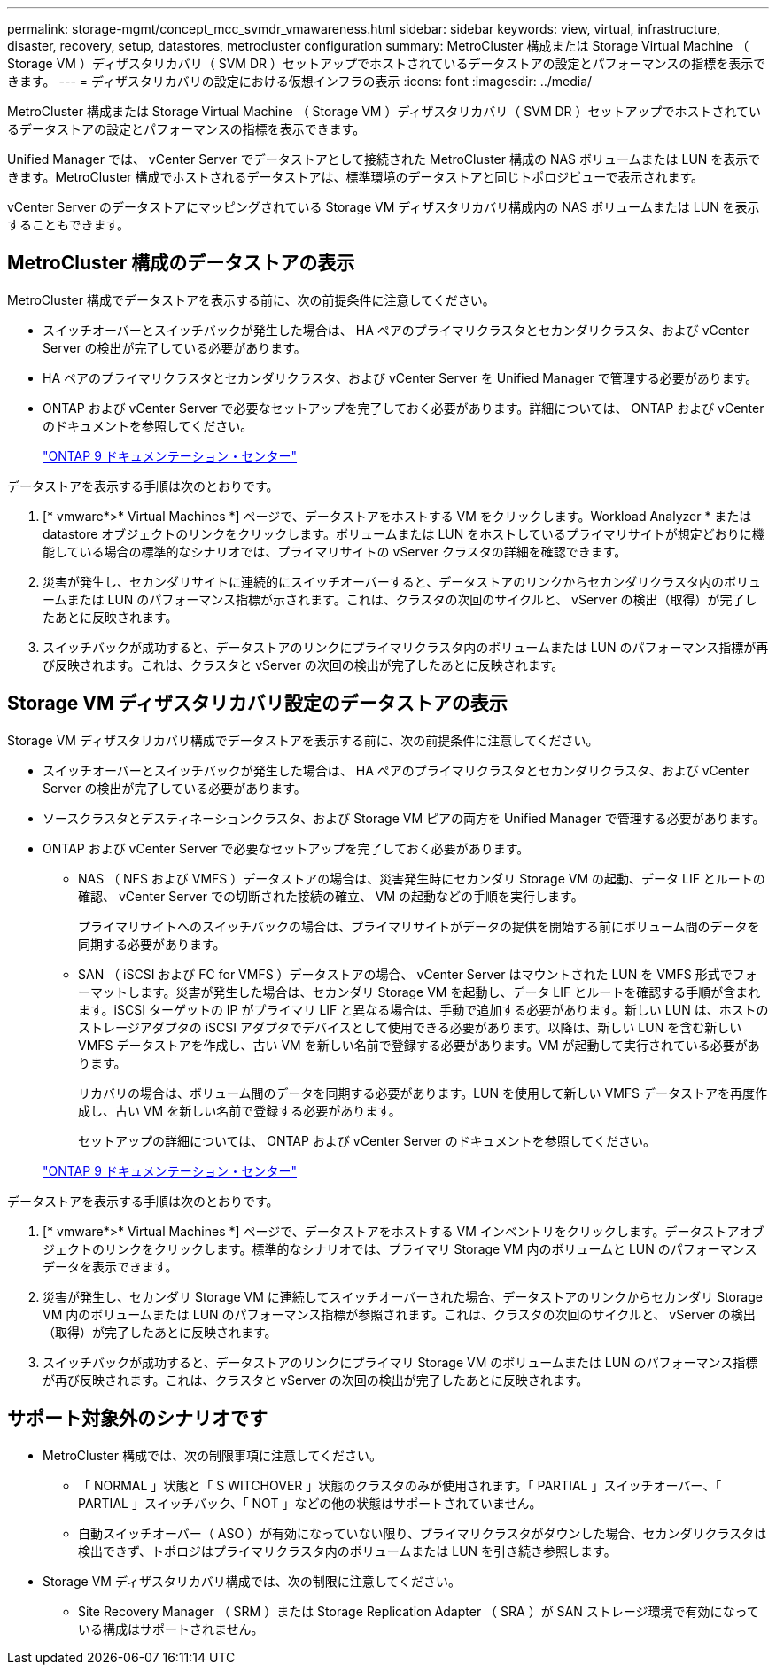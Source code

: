 ---
permalink: storage-mgmt/concept_mcc_svmdr_vmawareness.html 
sidebar: sidebar 
keywords: view, virtual, infrastructure, disaster, recovery, setup, datastores, metrocluster configuration 
summary: MetroCluster 構成または Storage Virtual Machine （ Storage VM ）ディザスタリカバリ（ SVM DR ）セットアップでホストされているデータストアの設定とパフォーマンスの指標を表示できます。 
---
= ディザスタリカバリの設定における仮想インフラの表示
:icons: font
:imagesdir: ../media/


[role="lead"]
MetroCluster 構成または Storage Virtual Machine （ Storage VM ）ディザスタリカバリ（ SVM DR ）セットアップでホストされているデータストアの設定とパフォーマンスの指標を表示できます。

Unified Manager では、 vCenter Server でデータストアとして接続された MetroCluster 構成の NAS ボリュームまたは LUN を表示できます。MetroCluster 構成でホストされるデータストアは、標準環境のデータストアと同じトポロジビューで表示されます。

vCenter Server のデータストアにマッピングされている Storage VM ディザスタリカバリ構成内の NAS ボリュームまたは LUN を表示することもできます。



== MetroCluster 構成のデータストアの表示

MetroCluster 構成でデータストアを表示する前に、次の前提条件に注意してください。

* スイッチオーバーとスイッチバックが発生した場合は、 HA ペアのプライマリクラスタとセカンダリクラスタ、および vCenter Server の検出が完了している必要があります。
* HA ペアのプライマリクラスタとセカンダリクラスタ、および vCenter Server を Unified Manager で管理する必要があります。
* ONTAP および vCenter Server で必要なセットアップを完了しておく必要があります。詳細については、 ONTAP および vCenter のドキュメントを参照してください。
+
https://docs.netapp.com/ontap-9/index.jsp["ONTAP 9 ドキュメンテーション・センター"]



データストアを表示する手順は次のとおりです。

. [* vmware*>* Virtual Machines *] ページで、データストアをホストする VM をクリックします。Workload Analyzer * または datastore オブジェクトのリンクをクリックします。ボリュームまたは LUN をホストしているプライマリサイトが想定どおりに機能している場合の標準的なシナリオでは、プライマリサイトの vServer クラスタの詳細を確認できます。
. 災害が発生し、セカンダリサイトに連続的にスイッチオーバーすると、データストアのリンクからセカンダリクラスタ内のボリュームまたは LUN のパフォーマンス指標が示されます。これは、クラスタの次回のサイクルと、 vServer の検出（取得）が完了したあとに反映されます。
. スイッチバックが成功すると、データストアのリンクにプライマリクラスタ内のボリュームまたは LUN のパフォーマンス指標が再び反映されます。これは、クラスタと vServer の次回の検出が完了したあとに反映されます。




== Storage VM ディザスタリカバリ設定のデータストアの表示

Storage VM ディザスタリカバリ構成でデータストアを表示する前に、次の前提条件に注意してください。

* スイッチオーバーとスイッチバックが発生した場合は、 HA ペアのプライマリクラスタとセカンダリクラスタ、および vCenter Server の検出が完了している必要があります。
* ソースクラスタとデスティネーションクラスタ、および Storage VM ピアの両方を Unified Manager で管理する必要があります。
* ONTAP および vCenter Server で必要なセットアップを完了しておく必要があります。
+
** NAS （ NFS および VMFS ）データストアの場合は、災害発生時にセカンダリ Storage VM の起動、データ LIF とルートの確認、 vCenter Server での切断された接続の確立、 VM の起動などの手順を実行します。
+
プライマリサイトへのスイッチバックの場合は、プライマリサイトがデータの提供を開始する前にボリューム間のデータを同期する必要があります。

** SAN （ iSCSI および FC for VMFS ）データストアの場合、 vCenter Server はマウントされた LUN を VMFS 形式でフォーマットします。災害が発生した場合は、セカンダリ Storage VM を起動し、データ LIF とルートを確認する手順が含まれます。iSCSI ターゲットの IP がプライマリ LIF と異なる場合は、手動で追加する必要があります。新しい LUN は、ホストのストレージアダプタの iSCSI アダプタでデバイスとして使用できる必要があります。以降は、新しい LUN を含む新しい VMFS データストアを作成し、古い VM を新しい名前で登録する必要があります。VM が起動して実行されている必要があります。
+
リカバリの場合は、ボリューム間のデータを同期する必要があります。LUN を使用して新しい VMFS データストアを再度作成し、古い VM を新しい名前で登録する必要があります。

+
セットアップの詳細については、 ONTAP および vCenter Server のドキュメントを参照してください。

+
https://docs.netapp.com/ontap-9/index.jsp["ONTAP 9 ドキュメンテーション・センター"]





データストアを表示する手順は次のとおりです。

. [* vmware*>* Virtual Machines *] ページで、データストアをホストする VM インベントリをクリックします。データストアオブジェクトのリンクをクリックします。標準的なシナリオでは、プライマリ Storage VM 内のボリュームと LUN のパフォーマンスデータを表示できます。
. 災害が発生し、セカンダリ Storage VM に連続してスイッチオーバーされた場合、データストアのリンクからセカンダリ Storage VM 内のボリュームまたは LUN のパフォーマンス指標が参照されます。これは、クラスタの次回のサイクルと、 vServer の検出（取得）が完了したあとに反映されます。
. スイッチバックが成功すると、データストアのリンクにプライマリ Storage VM のボリュームまたは LUN のパフォーマンス指標が再び反映されます。これは、クラスタと vServer の次回の検出が完了したあとに反映されます。




== サポート対象外のシナリオです

* MetroCluster 構成では、次の制限事項に注意してください。
+
** 「 NORMAL 」状態と「 S WITCHOVER 」状態のクラスタのみが使用されます。「 PARTIAL 」スイッチオーバー、「 PARTIAL 」スイッチバック、「 NOT 」などの他の状態はサポートされていません。
** 自動スイッチオーバー（ ASO ）が有効になっていない限り、プライマリクラスタがダウンした場合、セカンダリクラスタは検出できず、トポロジはプライマリクラスタ内のボリュームまたは LUN を引き続き参照します。


* Storage VM ディザスタリカバリ構成では、次の制限に注意してください。
+
** Site Recovery Manager （ SRM ）または Storage Replication Adapter （ SRA ）が SAN ストレージ環境で有効になっている構成はサポートされません。



